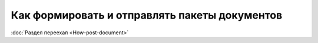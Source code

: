 ﻿Как формировать и отправлять пакеты документов
==============================================

:doc:`Раздел переехал <How-post-document>`